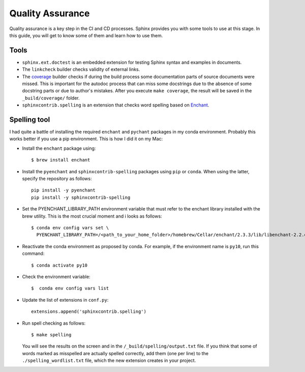 .. _tutorial_qa:

Quality Assurance
#################

Quality assurance is a key step in the CI and CD processes.
Sphinx provides you with some tools to use at this stage.
In this guide, you will get to know some of them and learn how to use them.


Tools
=====

*  ``sphinx.ext.doctest`` is an embedded extension for testing Sphinx syntax and examples in documents.
*  The ``linkcheck`` builder checks validity of external links.
*  The `coverage <https://www.sphinx-doc.org/en/master/usage/extensions/coverage.html>`_ builder checks if during
   the build process some documentation parts of source documents were missed. This is important for the autodoc
   process that can miss some docstrings due to the absence of some docstring parts or due to author's mistakes.
   After you execute ``make coverage``, the result will be saved in the ``_build/coverage/`` folder.
*  ``sphinxcontrib.spelling`` is an extension that checks word spelling
   based on `Enchant <https://abiword.github.io/enchant/>`_.


Spelling tool
=============

I had quite a battle of installing the required ``enchant`` and ``pychant`` packages in my conda environment.
Probably this works better if you use a pip environment.
This is how I did it on my Mac:

-  Install the ``enchant`` package using::

      $ brew install enchant

-  Install the ``pyenchant`` and ``sphinxcontrib-spelling`` packages using ``pip`` or ``conda``.
   When using the latter, specify the repository as follows::

       pip install -y pyenchant
       pip install -y sphinxcontrib-spelling

-  Set the PYENCHANT_LIBRARY_PATH environment variable that must refer to the enchant library installed with
   the brew utility. This is the most crucial moment and i looks as follows::

      $ conda env config vars set \
        PYENCHANT_LIBRARY_PATH=/<path_to_your_home_folder>/homebrew/Cellar/enchant/2.3.3/lib/libenchant-2.2.dylib

-  Reactivate the conda environment as proposed by conda. For example, if the environment name is ``py10``, run
   this command::

      $ conda activate py10

-  Check the environment variable::

      $  conda env config vars list

-  Update the list of extensions in ``conf.py``::

      extensions.append('sphinxcontrib.spelling')

-  Run spell checking as follows::

      $ make spelling

   You will see the results on the screen and in the ``/_build/spelling/output.txt`` file.
   If you think that some of words marked as misspelled are actually spelled correctly,
   add them (one per line) to the ``./spelling_wordlist.txt`` file, which the new extension creates in your project.
